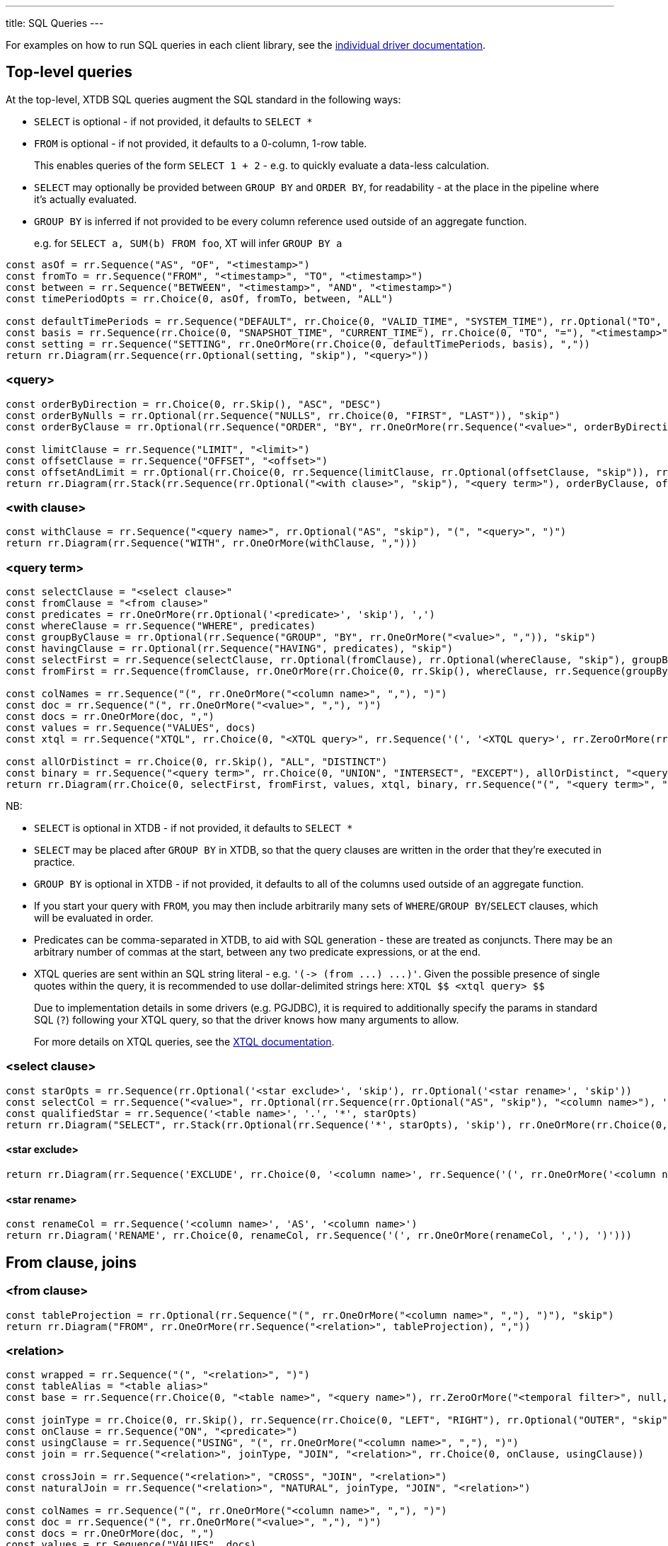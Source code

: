 ---
title: SQL Queries
---

For examples on how to run SQL queries in each client library, see the link:/drivers[individual driver documentation].

== Top-level queries

At the top-level, XTDB SQL queries augment the SQL standard in the following ways:

* `SELECT` is optional - if not provided, it defaults to `SELECT *`
* `FROM` is optional - if not provided, it defaults to a 0-column, 1-row table.
+
This enables queries of the form `SELECT 1 + 2` - e.g. to quickly evaluate a data-less calculation.
* `SELECT` may optionally be provided between `GROUP BY` and `ORDER BY`, for readability - at the place in the pipeline where it's actually evaluated.
* `GROUP BY` is inferred if not provided to be every column reference used outside of an aggregate function.
+
e.g. for `SELECT a, SUM(b) FROM foo`, XT will infer `GROUP BY a`

[railroad]
----
const asOf = rr.Sequence("AS", "OF", "<timestamp>")
const fromTo = rr.Sequence("FROM", "<timestamp>", "TO", "<timestamp>")
const between = rr.Sequence("BETWEEN", "<timestamp>", "AND", "<timestamp>")
const timePeriodOpts = rr.Choice(0, asOf, fromTo, between, "ALL")

const defaultTimePeriods = rr.Sequence("DEFAULT", rr.Choice(0, "VALID_TIME", "SYSTEM_TIME"), rr.Optional("TO", "skip"), timePeriodOpts)
const basis = rr.Sequence(rr.Choice(0, "SNAPSHOT_TIME", "CURRENT_TIME"), rr.Choice(0, "TO", "="), "<timestamp>")
const setting = rr.Sequence("SETTING", rr.OneOrMore(rr.Choice(0, defaultTimePeriods, basis), ","))
return rr.Diagram(rr.Sequence(rr.Optional(setting, "skip"), "<query>"))
----

=== <query>
[railroad]
----
const orderByDirection = rr.Choice(0, rr.Skip(), "ASC", "DESC")
const orderByNulls = rr.Optional(rr.Sequence("NULLS", rr.Choice(0, "FIRST", "LAST")), "skip")
const orderByClause = rr.Optional(rr.Sequence("ORDER", "BY", rr.OneOrMore(rr.Sequence("<value>", orderByDirection, orderByNulls), ",")), "skip")

const limitClause = rr.Sequence("LIMIT", "<limit>")
const offsetClause = rr.Sequence("OFFSET", "<offset>")
const offsetAndLimit = rr.Optional(rr.Choice(0, rr.Sequence(limitClause, rr.Optional(offsetClause, "skip")), rr.Sequence(offsetClause, rr.Optional(limitClause, "skip"))), "skip")
return rr.Diagram(rr.Stack(rr.Sequence(rr.Optional("<with clause>", "skip"), "<query term>"), orderByClause, offsetAndLimit))
----

=== <with clause>
[railroad]
----
const withClause = rr.Sequence("<query name>", rr.Optional("AS", "skip"), "(", "<query>", ")")
return rr.Diagram(rr.Sequence("WITH", rr.OneOrMore(withClause, ",")))
----

=== <query term>
[railroad]
----
const selectClause = "<select clause>"
const fromClause = "<from clause>"
const predicates = rr.OneOrMore(rr.Optional('<predicate>', 'skip'), ',')
const whereClause = rr.Sequence("WHERE", predicates)
const groupByClause = rr.Optional(rr.Sequence("GROUP", "BY", rr.OneOrMore("<value>", ",")), "skip")
const havingClause = rr.Optional(rr.Sequence("HAVING", predicates), "skip")
const selectFirst = rr.Sequence(selectClause, rr.Optional(fromClause), rr.Optional(whereClause, "skip"), groupByClause, havingClause)
const fromFirst = rr.Sequence(fromClause, rr.OneOrMore(rr.Choice(0, rr.Skip(), whereClause, rr.Sequence(groupByClause, havingClause, selectClause))))

const colNames = rr.Sequence("(", rr.OneOrMore("<column name>", ","), ")")
const doc = rr.Sequence("(", rr.OneOrMore("<value>", ","), ")")
const docs = rr.OneOrMore(doc, ",")
const values = rr.Sequence("VALUES", docs)
const xtql = rr.Sequence("XTQL", rr.Choice(0, "<XTQL query>", rr.Sequence('(', '<XTQL query>', rr.ZeroOrMore(rr.Sequence(',', '?'), null, 'skip'), ')')))

const allOrDistinct = rr.Choice(0, rr.Skip(), "ALL", "DISTINCT")
const binary = rr.Sequence("<query term>", rr.Choice(0, "UNION", "INTERSECT", "EXCEPT"), allOrDistinct, "<query term>")
return rr.Diagram(rr.Choice(0, selectFirst, fromFirst, values, xtql, binary, rr.Sequence("(", "<query term>", ")")));
----

NB:

* `SELECT` is optional in XTDB - if not provided, it defaults to `SELECT *`
* `SELECT` may be placed after `GROUP BY` in XTDB, so that the query clauses are written in the order that they're executed in practice.
* `GROUP BY` is optional in XTDB - if not provided, it defaults to all of the columns used outside of an aggregate function.
* If you start your query with `FROM`, you may then include arbitrarily many sets of `WHERE`/`GROUP BY`/`SELECT` clauses, which will be evaluated in order.
* Predicates can be comma-separated in XTDB, to aid with SQL generation - these are treated as conjuncts.
  There may be an arbitrary number of commas at the start, between any two predicate expressions, or at the end.
* XTQL queries are sent within an SQL string literal - e.g. `+'(-> (from ...) ...)'+`.
Given the possible presence of single quotes within the query, it is recommended to use dollar-delimited strings here: `XTQL &dollar;&dollar; <xtql query> &dollar;&dollar;`
+
Due to implementation details in some drivers (e.g. PGJDBC), it is required to additionally specify the params in standard SQL (`?`) following your XTQL query, so that the driver knows how many arguments to allow.
+
For more details on XTQL queries, see the link:/xtql/tutorials/introducing-xtql[XTQL documentation].

=== <select clause>
[railroad]
----
const starOpts = rr.Sequence(rr.Optional('<star exclude>', 'skip'), rr.Optional('<star rename>', 'skip'))
const selectCol = rr.Sequence("<value>", rr.Optional(rr.Sequence(rr.Optional("AS", "skip"), "<column name>"), 'skip'))
const qualifiedStar = rr.Sequence('<table name>', '.', '*', starOpts)
return rr.Diagram("SELECT", rr.Stack(rr.Optional(rr.Sequence('*', starOpts), 'skip'), rr.OneOrMore(rr.Choice(0, rr.Skip(), selectCol, qualifiedStar), ",")))
----

==== <star exclude>
[railroad]
----
return rr.Diagram(rr.Sequence('EXCLUDE', rr.Choice(0, '<column name>', rr.Sequence('(', rr.OneOrMore('<column name>', ','), ')'))))
----

==== <star rename>

[railroad]
----
const renameCol = rr.Sequence('<column name>', 'AS', '<column name>')
return rr.Diagram('RENAME', rr.Choice(0, renameCol, rr.Sequence('(', rr.OneOrMore(renameCol, ','), ')')))
----

== From clause, joins

=== <from clause>
[railroad]
----
const tableProjection = rr.Optional(rr.Sequence("(", rr.OneOrMore("<column name>", ","), ")"), "skip")
return rr.Diagram("FROM", rr.OneOrMore(rr.Sequence("<relation>", tableProjection), ","))
----

=== <relation>
[railroad]
----
const wrapped = rr.Sequence("(", "<relation>", ")")
const tableAlias = "<table alias>"
const base = rr.Sequence(rr.Choice(0, "<table name>", "<query name>"), rr.ZeroOrMore("<temporal filter>", null, "skip"), rr.Optional(tableAlias, "skip"))

const joinType = rr.Choice(0, rr.Skip(), rr.Sequence(rr.Choice(0, "LEFT", "RIGHT"), rr.Optional("OUTER", "skip")), "INNER")
const onClause = rr.Sequence("ON", "<predicate>")
const usingClause = rr.Sequence("USING", "(", rr.OneOrMore("<column name>", ","), ")")
const join = rr.Sequence("<relation>", joinType, "JOIN", "<relation>", rr.Choice(0, onClause, usingClause))

const crossJoin = rr.Sequence("<relation>", "CROSS", "JOIN", "<relation>")
const naturalJoin = rr.Sequence("<relation>", "NATURAL", joinType, "JOIN", "<relation>")

const colNames = rr.Sequence("(", rr.OneOrMore("<column name>", ","), ")")
const doc = rr.Sequence("(", rr.OneOrMore("<value>", ","), ")")
const docs = rr.OneOrMore(doc, ",")
const values = rr.Sequence("VALUES", docs)

const xtql = rr.Sequence("XTQL", rr.Choice(0, "<XTQL query>", rr.Sequence('(', '<XTQL query>', rr.ZeroOrMore(rr.Sequence(',', '?'), null, 'skip'), ')')))
const subquery = rr.Sequence("(", "<query>", ")")
const lateral = rr.Sequence("LATERAL", subquery)
const unnest = rr.Sequence("UNNEST", "(", "<value>", ")", rr.Optional(rr.Sequence("WITH", "ORDINALITY"), "skip"))
const subqs = rr.Sequence(rr.Choice(0, values, xtql, subquery, lateral, unnest), tableAlias)

return rr.Diagram(rr.Choice(0, wrapped, base, join, crossJoin, naturalJoin, subqs))
----

* See link:#_query_term[<query term>] for details on XTQL queries.

=== <temporal filter>
[railroad]
----
const asOf = rr.Sequence("AS", "OF", "<timestamp>")
const fromTo = rr.Sequence("FROM", "<timestamp>", "TO", "<timestamp>")
const between = rr.Sequence("BETWEEN", "<timestamp>", "AND", "<timestamp>")
const timePeriodOpts = rr.Choice(0, asOf, fromTo, between, "ALL")
const timePeriod = rr.Choice(0, "VALID_TIME", "SYSTEM_TIME")
return rr.Diagram(rr.Sequence("FOR", rr.Choice(0, rr.Sequence(timePeriod, timePeriodOpts), rr.Sequence("ALL", timePeriod))))
----

== Expressions

=== <value>
[railroad]
----
const colRef = rr.Choice(0, "<column reference>", rr.Sequence('"', "<column reference>", '"'), rr.Sequence('`', "<column reference>", '`'))
const unaryOp = rr.Sequence(rr.HorizontalChoice("+", "-"), "<value>")
const binaryOp = rr.Sequence("<value>", rr.HorizontalChoice("+", "-", "*", "/"), "<value>")

const fn = rr.Sequence("<function name>", "(", rr.ZeroOrMore("<value>", ",", "skip"), ")")

const wfn = rr.Sequence("ROW_NUMBER", "(", ")", "OVER", "(", "<window>", ")")

const cast = rr.Sequence("CAST", "(", "<value>", "AS", "<data type>", ")")
const caseValue = rr.Sequence("<value>", rr.ZeroOrMore(rr.Sequence("WHEN", "<value>", "THEN", "<value>"), ","))
const casePreds = rr.ZeroOrMore(rr.Sequence("WHEN", "<predicate>", "THEN", "<value>"), ",")
const caseExpr = rr.Sequence("CASE", rr.Choice(0, caseValue, casePreds), rr.Optional(rr.Sequence("ELSE", "<value>"), "skip"), "END")

const coalesce = rr.Sequence("COALESCE", "(", rr.ZeroOrMore("<value>", ","), ")")
const nullIf = rr.Sequence("NULLIF", "(", "<value>", ",", "<value>", ")")

const arrayLiteral = rr.Sequence(rr.Optional("ARRAY", "skip"), "[", rr.ZeroOrMore("<value>", ",", "skip"), "]")
const arrayByQuery = rr.Sequence("ARRAY", "(", "<query>", ")")
const arrayConstructor = rr.Choice(0, arrayLiteral, arrayByQuery)

const wrapped = rr.Sequence("(", "<value>", ")")

const subqs = rr.Sequence(rr.Choice(0, rr.Skip(), "NEST_ONE", "NEST_MANY"), "(", "<query>", ")")

return rr.Diagram(rr.Choice(0, "<literal>", colRef, "<param>", unaryOp, binaryOp, fn, wfn, "<predicate>", cast, caseExpr, coalesce, nullIf, arrayConstructor, "<record>", subqs, wrapped))
----

=== <param>
[railroad]
----
return rr.Diagram(rr.Choice(0, "?", "$<param idx>"))
----

=== <record>
[railroad]
----
const objectEntries = rr.ZeroOrMore(rr.Sequence("<field name>", ":", "<value>"), ",", "skip")
const objectBraceConstructor = rr.Sequence("{", objectEntries, "}")
const objectFnConstructor = rr.Sequence(rr.Choice(0, "RECORD", "OBJECT"), "(", objectEntries, ")")

return rr.Diagram(rr.Choice(0, objectBraceConstructor, objectFnConstructor))
----

=== <literal>
[railroad]
----
const stringLiteral = rr.Choice(0, rr.Sequence("'", "<SQL-style string>", "'"), rr.Sequence('$$', '<string>', '$$'), rr.Sequence("E'", "<C-style string>", "'"))

const dateLiteral = rr.Sequence("DATE", "'", "<ISO8601 date literal>", "'")
const timeLiteral = rr.Sequence("TIME", "'", "<ISO8601 time literal>", "'")
const isoTimestampLiteral = rr.Sequence("'", "<ISO8601 timestamp literal>", "'")
const sqlTimestampLiteral = rr.Sequence(rr.Choice(0, rr.Skip(), rr.Sequence(rr.Choice(0, "WITH", "WITHOUT"), "TIME", "ZONE")), "'", "<SQL timestamp literal>", "'")
const timestampLiteral = rr.Sequence("TIMESTAMP", rr.Choice(0, isoTimestampLiteral, sqlTimestampLiteral))
const durationLiteral = rr.Sequence("DURATION", "'", "<ISO8601 duration literal>", "'")
const dateTimeLiteral = rr.Choice(0, dateLiteral, timeLiteral, timestampLiteral, durationLiteral)

return rr.Diagram(rr.Choice(0, "NULL", "<numeric literal>", stringLiteral, dateTimeLiteral))
----

* See link:./data-types.html#_datetime_types[Date/time types] for more details on XTDB's timestamp literals.

=== <predicate>
[railroad]
----
const maybeNot = rr.Optional("NOT", "skip")

const booleanLiteral = rr.HorizontalChoice("TRUE", "FALSE")
const unaryNot = rr.Sequence("NOT", "<predicate>")
const binaryPred = rr.Sequence("<predicate>", rr.HorizontalChoice("AND", "OR"), "<predicate>")
const binaryFn = rr.Sequence("<value>", rr.HorizontalChoice("=", "<>", "!=", "<", "<=", ">=", ">"), rr.Choice(0, "<value>", rr.Sequence(rr.Choice(0, "ANY", "ALL"), "(", "<query>", ")")))
const predFn = rr.Sequence("<predicate name>", "(", rr.ZeroOrMore("<value", ",", "skip"), ")")

const isPredicate = rr.Sequence("<value>", "IS", rr.Optional("NOT", "skip"), rr.HorizontalChoice("TRUE", "FALSE", "NULL"))
const exists = rr.Sequence(maybeNot, "EXISTS", "(", "<query>", ")")
const inPredicate = rr.Sequence("<value>", maybeNot, "IN", rr.Sequence("(", rr.Choice(1, rr.Skip(), rr.OneOrMore("<value>", ","), "<query>"), ")"))
const likePredicate = rr.Sequence("<value>", maybeNot, "LIKE", "<value>", rr.Optional(rr.Sequence("ESCAPE", "'", "<escape character>", "'"), "skip"))
const likeRegexPredicate = rr.Sequence("<value>", maybeNot, "LIKE_REGEX", "<JVM regex>", rr.Optional(rr.Sequence("FLAG", "'", "<JVM regex flags>", "'"), "skip"))
const postgresRegexPredicate = rr.Sequence("<value>", rr.HorizontalChoice("~", "~*", "!~", "!~*"), "<JVM regex>")
const betweenPredicate = rr.Sequence("<value>", maybeNot, "BETWEEN", rr.Choice(0, rr.Skip(), "ASYMMETRIC", "SYMMETRIC"), "<value>", "AND", "<value>")
return rr.Diagram(rr.Choice(0, booleanLiteral, unaryNot, binaryPred, binaryFn, predFn, isPredicate, exists, inPredicate, likePredicate, likeRegexPredicate, postgresRegexPredicate, betweenPredicate))
----

=== <window>
[railroad]
----
const wfnPartition = rr.Sequence("PARTITION", "BY", rr.OneOrMore("<value", ","))
const wfnOrderDirection = rr.Choice(0, rr.Skip(), "ASC", "DESC")
const wfnOrderNulls = rr.Optional(rr.Sequence("NULLS", rr.Choice(0, "FIRST", "LAST")), "skip")
const wfnOrder = rr.Sequence("ORDER", "BY", rr.OneOrMore(rr.Sequence("<value>", wfnOrderDirection, wfnOrderNulls), ","))

return rr.Diagram(rr.Optional(wfnPartition), rr.Optional(wfnOrder))
----

== Nested sub-queries

Nested sub-queries allow you to easily create tree-shaped results, using `NEST_MANY` and `NEST_ONE`:

* For example, if you have a one-to-many relationship (e.g. customers -> orders), you can write a query that, for each customer, returns an array of their orders as nested objects:
+
--
[source,sql]
----
SELECT c._id AS customer_id, c.name,
       NEST_MANY(SELECT o._id AS order_id, o.value
                 FROM orders o
                 WHERE o.customer_id = c._id
                 ORDER BY o._id)
         AS orders
FROM customers c
----

=>

[source,json]
----
[
  {
    "customerId": 0,
    "name": "bob",
    "orders": [ { "orderId": 0, "value": 26.20 }, { "orderId": 1, "value": 8.99 } ]
  },
  {
    "customerId": 1,
    "name": "alice",
    "orders": [ { "orderId": 2, "value": 12.34 } ]
  }
]
----
--
* In the other direction (many-to-one) - for each order, additionally return details about the customer - use `NEST_ONE` to get a single nested object:
+
--
[source,sql]
----
SELECT o._id AS order_id, o.value,
       NEST_ONE(SELECT c.name FROM customers c
                WHERE c._id = o.customer_id)
         AS customer
FROM orders o
ORDER BY o._id
----

=>

[source,json]
----
[
  {
    "orderId": 0,
    "value": 26.20,
    "customer": { "name": "bob" }
  },
  {
    "order-id": 1,
    "value": 8.99,
    "customer": { "name": "bob" }
  },
  {
    "order-id": 2,
    "value": 12.34,
    "customer": { "name": "alice" }
  }
]
----
--
